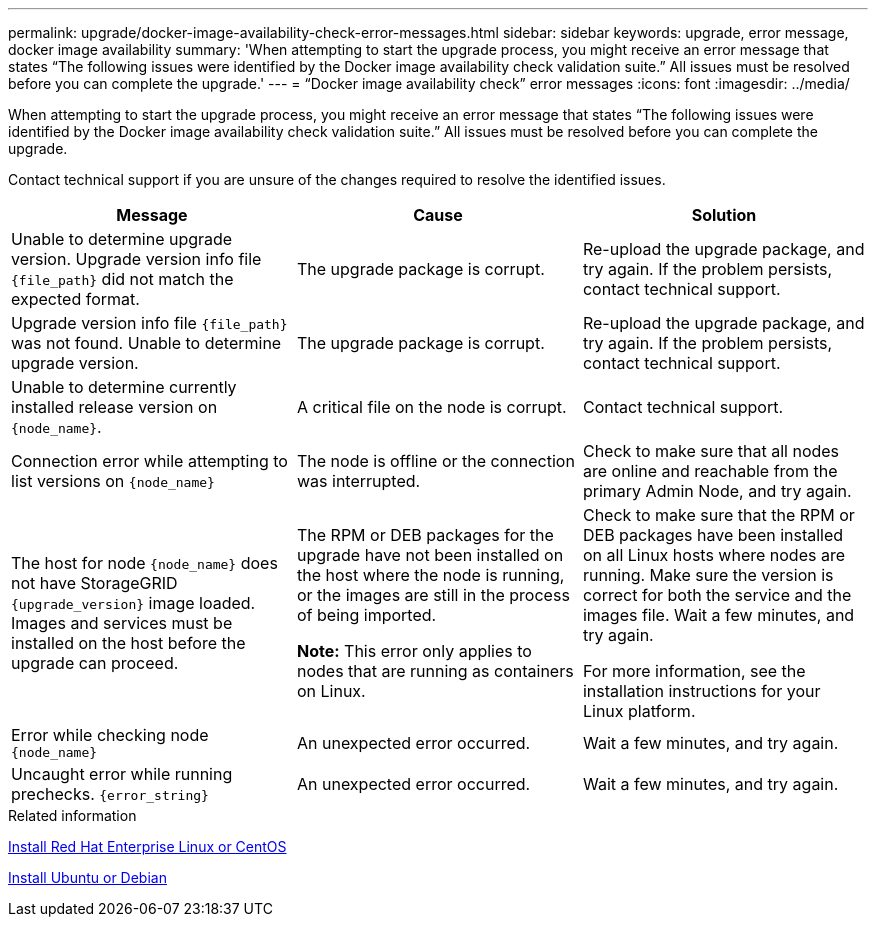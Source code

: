 ---
permalink: upgrade/docker-image-availability-check-error-messages.html
sidebar: sidebar
keywords: upgrade, error message, docker image availability
summary: 'When attempting to start the upgrade process, you might receive an error message that states “The following issues were identified by the Docker image availability check validation suite.” All issues must be resolved before you can complete the upgrade.'
---
= "`Docker image availability check`" error messages
:icons: font
:imagesdir: ../media/

[.lead]
When attempting to start the upgrade process, you might receive an error message that states "`The following issues were identified by the Docker image availability check validation suite.`" All issues must be resolved before you can complete the upgrade.

Contact technical support if you are unsure of the changes required to resolve the identified issues.

[cols="1a,1a,1a" options="header"]
|===
| Message| Cause| Solution
a|
Unable to determine upgrade version. Upgrade version info file `{file_path}` did not match the expected format.
a|
The upgrade package is corrupt.
a|
Re-upload the upgrade package, and try again. If the problem persists, contact technical support.
a|
Upgrade version info file `{file_path}` was not found. Unable to determine upgrade version.
a|
The upgrade package is corrupt.
a|
Re-upload the upgrade package, and try again. If the problem persists, contact technical support.
a|
Unable to determine currently installed release version on `{node_name}`.
a|
A critical file on the node is corrupt.
a|
Contact technical support.
a|
Connection error while attempting to list versions on `{node_name}`
a|
The node is offline or the connection was interrupted.
a|
Check to make sure that all nodes are online and reachable from the primary Admin Node, and try again.
a|
The host for node `{node_name}` does not have StorageGRID `{upgrade_version}` image loaded. Images and services must be installed on the host before the upgrade can proceed.
a|
The RPM or DEB packages for the upgrade have not been installed on the host where the node is running, or the images are still in the process of being imported.

*Note:* This error only applies to nodes that are running as containers on Linux.

a|
Check to make sure that the RPM or DEB packages have been installed on all Linux hosts where nodes are running. Make sure the version is correct for both the service and the images file. Wait a few minutes, and try again.

For more information, see the installation instructions for your Linux platform.

a|
Error while checking node `{node_name}`
a|
An unexpected error occurred.
a|
Wait a few minutes, and try again.
a|
Uncaught error while running prechecks. `{error_string}`
a|
An unexpected error occurred.
a|
Wait a few minutes, and try again.
|===
.Related information

xref:../rhel/index.adoc[Install Red Hat Enterprise Linux or CentOS]

xref:../ubuntu/index.adoc[Install Ubuntu or Debian]
